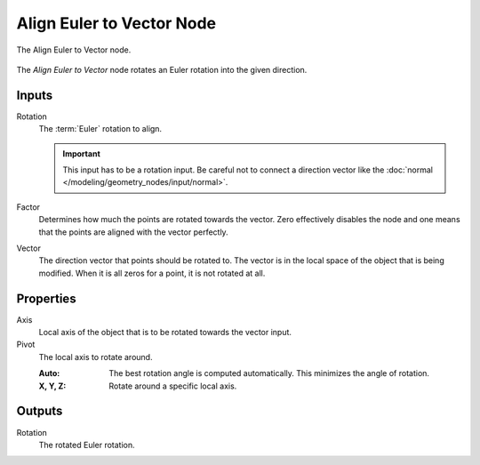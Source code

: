 .. index:: Geometry Nodes; Align Euler to Vector
.. _bpy.types.GeometryNodeAlignEulerToVector:

**************************
Align Euler to Vector Node
**************************

.. figure:: /images/modeling_geometry-nodes_point_align-euler-to-vector_node.png
   :align: center

   The Align Euler to Vector node.

The *Align Euler to Vector* node rotates an Euler rotation into the given direction.


Inputs
======

Rotation
   The :term:`Euler` rotation to align.

   .. important::

      This input has to be a rotation input. Be careful not to connect a direction vector
      like the :doc:`normal </modeling/geometry_nodes/input/normal>`.

Factor
   Determines how much the points are rotated towards the vector.
   Zero effectively disables the node and one means that the points are aligned with the vector perfectly.

Vector
   The direction vector that points should be rotated to.
   The vector is in the local space of the object that is being modified.
   When it is all zeros for a point, it is not rotated at all.


Properties
==========

Axis
   Local axis of the object that is to be rotated towards the vector input.

Pivot
   The local axis to rotate around.

   :Auto:
      The best rotation angle is computed automatically.
      This minimizes the angle of rotation.
   :X, Y, Z:
      Rotate around a specific local axis.


Outputs
=======

Rotation
   The rotated Euler rotation.
